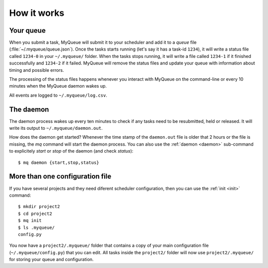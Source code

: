 How it works
============

Your queue
----------

When you submit a task, MyQueue will submit it to your scheduler and add it to
a *queue* file (:file:`~/.myqueue/queue.json`).  Once the tasks starts
running (let's say it has a task-id ``1234``), it will write a status file
called ``1234-0`` in your ``~/.myqueue/`` folder.  When the tasks stops
running, it will write a file called ``1234-1`` if it finished successfully
and ``1234-2`` if it failed.  MyQueue will remove the status files and
update your queue with information about timing and possible errors.

The processing of the status files happens whenever you interact with MyQueue
on the command-line or every 10 minutes when the MyQueue daemon wakes up.

All events are logged to ``~/.myqueue/log.csv``.


The daemon
----------

The daemon process wakes up every ten minutes to check if any tasks need to be
resubmitted, held or released.  It will write its output to
``~/.myqueue/daemon.out``.

How does the daemon get started?  Whenever the time stamp of the
``daemon.out`` file is older that 2 hours or the file is missing, the *mq*
command will start the daemon process.  You can also use the :ref:`daemon
<daemon>` sub-command to explicitely *start* or *stop* of the daemon
(and check *status*)::

    $ mq daemon {start,stop,status}


More than one configuration file
--------------------------------

If you have several projects and they need diferent scheduler configuration,
then you can use the :ref:`init <init>` command::

    $ mkdir project2
    $ cd project2
    $ mq init
    $ ls .myqueue/
    config.py

You now have a ``project2/.myqueue/`` folder that contains a copy of your main
configuration file (``~/.myqueue/config.py``) that you can edit.  All tasks
inside the ``project2/`` folder will now use ``project2/.myqueue/`` for
storing your queue and configuration.
